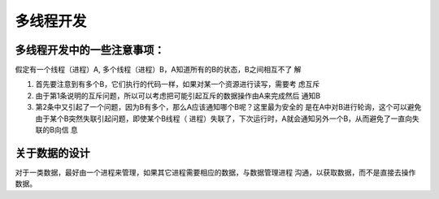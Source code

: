 多线程开发
***********

多线程开发中的一些注意事项：
===========================
假定有一个线程（进程）A, 多个线程（进程）B，A知道所有的B的状态，B之间相互不了
解

1.  首先要注意到有多个B，它们执行的代码一样，如果对某一个资源进行读写，需要考
    虑互斥
2.  由于第1条说明的互斥问题，所以可以考虑把可能引起互斥的数据操作由A来完成然后
    通知B
3.  第2条中又引起了一个问题，因为B有多个，那么A应该通知哪个B呢？这里最为安全的
    是在A中对B进行轮询，这个可以避免由于某个B突然失联引起问题，即使某个B线程（
    进程）失联了，下次运行时，A就会通知另外一个B，从而避免了一直向失联的B向信
    息

关于数据的设计
===============
对于一类数据，最好由一个进程来管理，如果其它进程需要相应的数据，与数据管理进程
沟通，以获取数据，而不是直接去操作数据。
